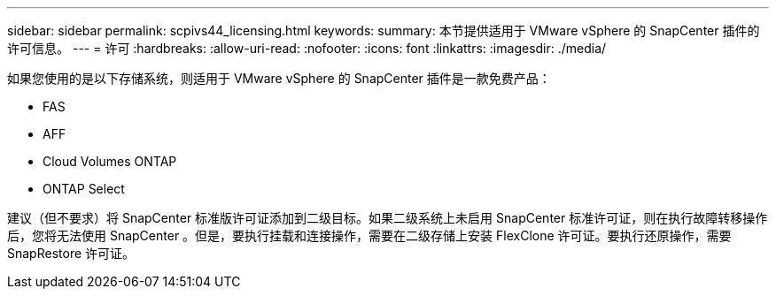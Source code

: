 ---
sidebar: sidebar 
permalink: scpivs44_licensing.html 
keywords:  
summary: 本节提供适用于 VMware vSphere 的 SnapCenter 插件的许可信息。 
---
= 许可
:hardbreaks:
:allow-uri-read: 
:nofooter: 
:icons: font
:linkattrs: 
:imagesdir: ./media/


[role="lead"]
如果您使用的是以下存储系统，则适用于 VMware vSphere 的 SnapCenter 插件是一款免费产品：

* FAS
* AFF
* Cloud Volumes ONTAP
* ONTAP Select


建议（但不要求）将 SnapCenter 标准版许可证添加到二级目标。如果二级系统上未启用 SnapCenter 标准许可证，则在执行故障转移操作后，您将无法使用 SnapCenter 。但是，要执行挂载和连接操作，需要在二级存储上安装 FlexClone 许可证。要执行还原操作，需要 SnapRestore 许可证。
